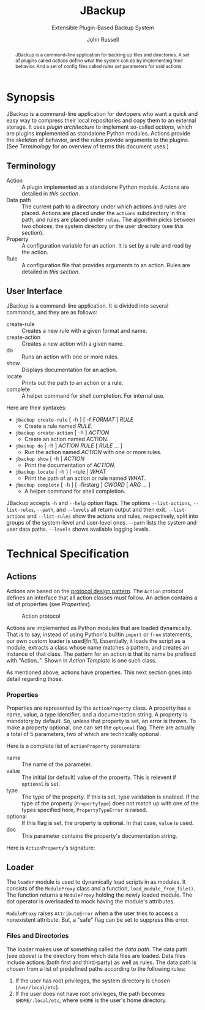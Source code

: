 #+title: JBackup
#+subtitle: Extensible Plugin-Based Backup System
#+latex_class: report
#+author: John Russell

#+macro: project JBackup
#+macro: include (eval (with-temp-buffer (insert-file-contents $1) (format "#+begin_src %s\n%s\n#+end_src" $2 (buffer-string))))
#+macro: secref [[*$1][$1]]

#+begin_abstract
{{{project}}} is a command-line application for backing up files and directories. A set of plugins called /actions/ define what the system can do by implementing their behavior. And a set of config files called /rules/ set parameters for said actions.
#+end_abstract

* Synopsis

{{{project}}} is a command-line application for devlopers who want a quick and easy way to compress their local repositories and copy them to an external storage. It uses /plugin architecture/ to implement so-called /actions/, which are plugins implemented as standalone Python modules. Actions provide the skeleton of behavior, and the rules provide arguments to the plugins. (See {{{secref(Terminology)}}} for an overview of terms this document uses.)

** Terminology

- Action :: A plugin implemented as a standalone Python module. Actions are detailed in [[*Actions][this section]].
- Data path :: The current path to a directory under which actions and rules are placed. Actions are placed under the ~actions~ subdirectory in this path, and rules are placed under ~rules~. The algorithm picks between two choices, the system directory or the user directory (see [[*Loader][this section]]).
- Property :: A configuration variable for an action. It is set by a rule and read by the action.
- Rule :: A configuration file that provides arguments to an action. Rules are detailed in [[*Rules][this section]].

** User Interface

JBackup is a command-line application. It is divided into several commands, and they are as follows:

- create-rule :: Creates a new rule with a given format and name.
- create-action :: Creates a new action with a given name.
- do :: Runs an action with one or more rules.
- show :: Displays documentation for an action.
- locate :: Prints out the path to an action or a rule.
- complete :: A helper command for shell completion. For internal use.

Here are their syntaxes:

- ~jbackup create-rule~ [ -h ] [ -f /FORMAT/ ] /RULE/
  - Create a rule named /RULE/.
- ~jbackup create-action~ [ -h ] /ACTION/
  - Create an action named ACTION.
- ~jbackup do~ [ -h ] /ACTION RULE/ [ /RULE/ ... ]
  - Run the action named /ACTION/ with one or more rules.
- ~jbackup show~ [ -h ] /ACTION/
  - Print the documentation of /ACTION/.
- ~jbackup locate~ [ -h ] [ --rule ] /WHAT/
  - Print the path of an action or rule named /WHAT/.
- ~jbackup complete~ [ -h ] [ --firstarg ] /CWORD/ [ /ARG/ ... ]
  - A helper command for shell completion.

JBackup accepts ~-h~ and ~--help~ option flags. The options ~--list-actions~, ~--list-rules~, ~--path~, and ~--levels~ all return output and then exit. ~--list-actions~ and ~--list-rules~ show the actions and rules, respectively, split into groups of the system-level and user-level ones. ~--path~ lists the system and user data paths. ~--levels~ shows available logging levels.

* Technical Specification

** Actions

Actions are based on the _protocol design pattern_. The ~Action~ protocol defines an interface that all action classes must follow. An action contains a list of properties (see {{{secref(Properties)}}}).

#+caption: Action protocol
[[file:images/action-protocol.png]]

# [![](https://mermaid.ink/img/pako:eNpVkV1LwzAUhv9KOFg6tRurTbcujIHgpYLMO8lNaE41sCYlTYezdL_drJlYz0VyeHjPB-_poTQSgUEU9Uorx0gfu0-sMWZxZSy2Lh6GKOK6PIi2fVLiw4qaa-JDKoulU0aT530go4Y8BtgHdontVmmHthIl7nZ_-P7o6409h4JXaxq07nQmTcgUtjcTcVDNSqNbR_bdAYn1zy05GiUnMtvp2RQO4bsuNZ_fEQ4pB_J_KNeQQI22Fkp6M8bdOYxGcGA-lViJ7uA4cD14qeiceTvpEpizHSbQNVI4vNrzCxuhgfXwBSyjdJHRIqfpQ75Zr_JVAidgaZEu0iynm2JJV8U6HxL4NsaXLxd5AiiVN-clXGc80tjxfVRcBgw_GlCLCw?type=png)](http://localhost:5005/edit#pako:eNpVkV1LwzAUhv9KOFg6tRurTbcujIHgpYLMO8lNaE41sCYlTYezdL_drJlYz0VyeHjPB-_poTQSgUEU9Uorx0gfu0-sMWZxZSy2Lh6GKOK6PIi2fVLiw4qaa-JDKoulU0aT530go4Y8BtgHdontVmmHthIl7nZ_-P7o6409h4JXaxq07nQmTcgUtjcTcVDNSqNbR_bdAYn1zy05GiUnMtvp2RQO4bsuNZ_fEQ4pB_J_KNeQQI22Fkp6M8bdOYxGcGA-lViJ7uA4cD14qeiceTvpEpizHSbQNVI4vNrzCxuhgfXwBSyjdJHRIqfpQ75Zr_JVAidgaZEu0iynm2JJV8U6HxL4NsaXLxd5AiiVN-clXGc80tjxfVRcBgw_GlCLCw)

Actions are implemented as Python modules that are loaded dynamically. That is to say, instead of using Python's builtin ~import~ or ~from~ statements, our own custom loader is used[fn:1]. Essentially, it loads the script as a module, extracts a class whose name matches a pattern, and creates an instance of that class. The pattern for an action is that its name be prefixed with "Action_". Shown in {{{secref(Action Template)}}} is one such class.

As mentioned above, actions have properties. This next section goes into detail regarding those.

*** Properties

#+attr_latex: :float wrap :height 12cm
[[file:images/action-property.png]]

# [![](https://mermaid.ink/img/pako:eNplUm1rgzAQ_ivhQITNlrpqa0NX6AvbCm0t030Zfsk07QKaSIxjnfjfp-lA6S4Q8jx3uXuSuwpikVDAYBgV40xhVJnqk2bUxOZJSFoos64NI-JxSopiw8hZkiziqLGESRorJjgKV1dGx6ClJo9S5FSqC6quvtbuCyUZPyNOMtpjv4hkhCv0RdKyz4eXnCLVbD3uQ4gUibytQFL0iE4kLej_ComIG2cEzdK-OuJ9iTpzT9h8TnmZLRYds_L9XYe2h7ADTzt_2YNB-Lo9PHd4tw163s123UPHZfjSofVbEPr7G4E3vzcY3Gm1EQcLMiozwpKmW1p7BLpTEeDmmNATKVPVPrhuQkmpRHDhMWAlS2pBmSdE0b_-AdbfZkFOOOAKvgGPHWc4djzXsR_c2XTiTiy4ALY9e2iPXWfmjZyJN3VrC36EaO6Phq4FNGFKyP11fvQY6YzvOqItW_8C7hyvZw?type=png)](http://localhost:5005/edit#pako:eNplUm1rgzAQ_ivhQITNlrpqa0NX6AvbCm0t030Zfsk07QKaSIxjnfjfp-lA6S4Q8jx3uXuSuwpikVDAYBgV40xhVJnqk2bUxOZJSFoos64NI-JxSopiw8hZkiziqLGESRorJjgKV1dGx6ClJo9S5FSqC6quvtbuCyUZPyNOMtpjv4hkhCv0RdKyz4eXnCLVbD3uQ4gUibytQFL0iE4kLej_ComIG2cEzdK-OuJ9iTpzT9h8TnmZLRYds_L9XYe2h7ADTzt_2YNB-Lo9PHd4tw163s123UPHZfjSofVbEPr7G4E3vzcY3Gm1EQcLMiozwpKmW1p7BLpTEeDmmNATKVPVPrhuQkmpRHDhMWAlS2pBmSdE0b_-AdbfZkFOOOAKvgGPHWc4djzXsR_c2XTiTiy4ALY9e2iPXWfmjZyJN3VrC36EaO6Phq4FNGFKyP11fvQY6YzvOqItW_8C7hyvZw)

Properties are represented by the ~ActionProperty~ class. A property has a name, value, a type identifier, and a documentation string. A property is mandatory by default. So, unless that property is set, an error is thrown. To make a property optional, one can set the ~optional~ flag. There are actually a total of 5 parameters, two of which are technically optional.

Here is a complete list of ~ActionProperty~ parameters:

- name :: The name of the parameter.
- value :: The initial (or default) value of the property. This is relevent if ~optional~ is set.
- type :: The type of the property. If this is set, type validation is enabled. If the type of the property (~PropertyType~) does not match up with one of the types specified here, ~PropertyTypeError~ is raised.
- optional :: If this flag is set, the property is optional. In that case, ~value~ is used.
- doc :: This parameter contains the property's documentation string.

Here is ~ActionProperty~'s signature:
[[file:images/property-sig.jpg]]

** Loader

#+attr_latex: :width 10cm
[[file:images/module_loader.png]]

# [![](https://mermaid.ink/img/pako:eNpVksFqwzAMhl_FCEJb1oW2SRpqSg9j18JgO41AEbHSGRK7OMpoF_Luc5KyNb5Y_PyWPktqIbeKQEIQtNpolqKd8RdVNJNiVlhHNc-6Lggyk5dY168azw6rzAh_lHaUs7ZGfLyMyuARpUVFTrSj1p_9vrKqKelw-Neeettp1E-Fs9Wp0CXNa3banEUfG6xoIY6D483Z62183I2XsUzCEz4aRAZn4hMyu_lC6FqgqBmNetZmsPqfCWVZ2As5ZOsyeOR-TDSBv_TShP2vyh13RP1Gp9HwBPPejDA8TPJLUTRmbJ4jbpypYQkVuQq18tMYymcwTCID6UNFBTYl98Sdt2LD9v1mcpDsGlpCc1HIdB8PyALL2qsXNCBbuIKMo20YR0m02qRRHKXJEm4g12kabtMk3Sa73XqzXu3ibgk_1voEq9BbSGnfpOO4IMOeDCk_B0dft_sFCOe5SQ?type=png)](http://localhost:5005/edit#pako:eNpVksFqwzAMhl_FCEJb1oW2SRpqSg9j18JgO41AEbHSGRK7OMpoF_Luc5KyNb5Y_PyWPktqIbeKQEIQtNpolqKd8RdVNJNiVlhHNc-6Lggyk5dY168azw6rzAh_lHaUs7ZGfLyMyuARpUVFTrSj1p_9vrKqKelw-Neeettp1E-Fs9Wp0CXNa3banEUfG6xoIY6D483Z62183I2XsUzCEz4aRAZn4hMyu_lC6FqgqBmNetZmsPqfCWVZ2As5ZOsyeOR-TDSBv_TShP2vyh13RP1Gp9HwBPPejDA8TPJLUTRmbJ4jbpypYQkVuQq18tMYymcwTCID6UNFBTYl98Sdt2LD9v1mcpDsGlpCc1HIdB8PyALL2qsXNCBbuIKMo20YR0m02qRRHKXJEm4g12kabtMk3Sa73XqzXu3ibgk_1voEq9BbSGnfpOO4IMOeDCk_B0dft_sFCOe5SQ)

The ~loader~ module is used to dynamically load scripts in as modules. It consists of the ~ModuleProxy~ class and a function, ~load_module_from_file()~. The function returns a ~ModuleProxy~ holding the newly loaded module. The dot operator is overloaded to mock having the module's attributes.

~ModuleProxy~ raises ~AttributeError~ when a the user tries to access a nonexistent attribute. But, a "safe" flag can be set to suppress this error.

*** Files and Directories

The loader makes use of something called the /data path/. The data path (see [[*Terminology][above]]) is the directory from which data files are loaded. Data files include actions (both first and third-party) as well as rules. The data path is chosen from a list of predefined paths according to the following rules:

1. If the user has root privileges, the system directory is chosen (~/usr/local/etc~).
2. If the user does not have root privileges, the path becomes ~$HOME/.local/etc~, where ~$HOME~ is the user's home directory.
